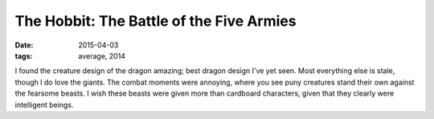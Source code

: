 The Hobbit: The Battle of the Five Armies
=========================================

:date: 2015-04-03
:tags: average, 2014



I found the creature design of the dragon amazing; best dragon design
I've yet seen. Most everything else is stale, though I do love the
giants. The combat moments were annoying, where you see puny creatures
stand their own against the fearsome beasts. I wish these beasts were
given more than cardboard characters, given that they clearly were
intelligent beings.
